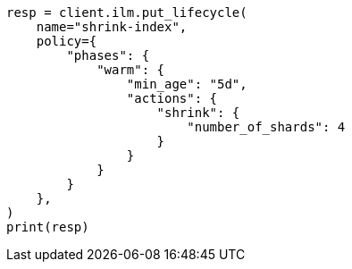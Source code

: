 // This file is autogenerated, DO NOT EDIT
// ilm/error-handling.asciidoc:19

[source, python]
----
resp = client.ilm.put_lifecycle(
    name="shrink-index",
    policy={
        "phases": {
            "warm": {
                "min_age": "5d",
                "actions": {
                    "shrink": {
                        "number_of_shards": 4
                    }
                }
            }
        }
    },
)
print(resp)
----
